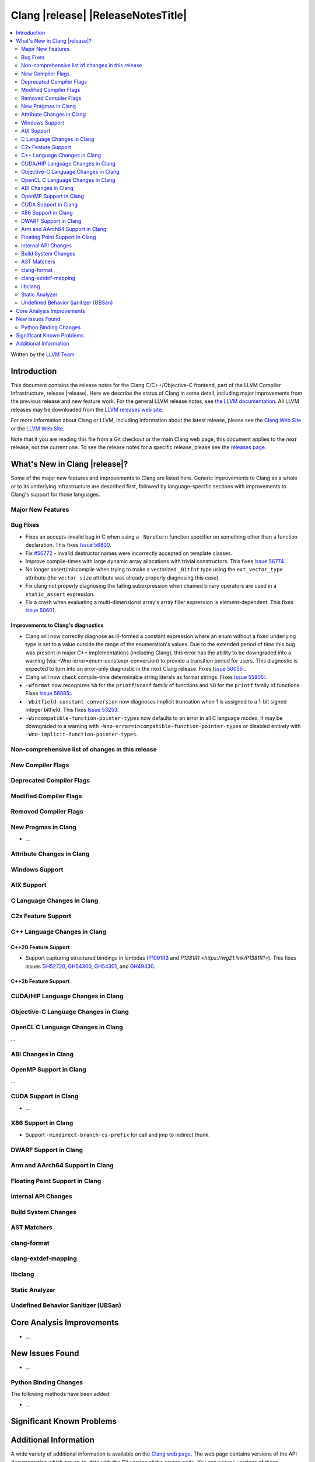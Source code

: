 ===========================================
Clang |release| |ReleaseNotesTitle|
===========================================

.. contents::
   :local:
   :depth: 2

Written by the `LLVM Team <https://llvm.org/>`_

.. only:: PreRelease

  .. warning::
     These are in-progress notes for the upcoming Clang |version| release.
     Release notes for previous releases can be found on
     `the Download Page <https://releases.llvm.org/download.html>`_.

Introduction
============

This document contains the release notes for the Clang C/C++/Objective-C
frontend, part of the LLVM Compiler Infrastructure, release |release|. Here we
describe the status of Clang in some detail, including major
improvements from the previous release and new feature work. For the
general LLVM release notes, see `the LLVM
documentation <https://llvm.org/docs/ReleaseNotes.html>`_. All LLVM
releases may be downloaded from the `LLVM releases web
site <https://llvm.org/releases/>`_.

For more information about Clang or LLVM, including information about the
latest release, please see the `Clang Web Site <https://clang.llvm.org>`_ or the
`LLVM Web Site <https://llvm.org>`_.

Note that if you are reading this file from a Git checkout or the
main Clang web page, this document applies to the *next* release, not
the current one. To see the release notes for a specific release, please
see the `releases page <https://llvm.org/releases/>`_.

What's New in Clang |release|?
==============================

Some of the major new features and improvements to Clang are listed
here. Generic improvements to Clang as a whole or to its underlying
infrastructure are described first, followed by language-specific
sections with improvements to Clang's support for those languages.

Major New Features
------------------

Bug Fixes
---------
- Fixes an accepts-invalid bug in C when using a ``_Noreturn`` function
  specifier on something other than a function declaration. This fixes
  `Issue 56800 <https://github.com/llvm/llvm-project/issues/56800>`_.
- Fix `#56772 <https://github.com/llvm/llvm-project/issues/56772>`_ - invalid
  destructor names were incorrectly accepted on template classes.
- Improve compile-times with large dynamic array allocations with trivial
  constructors. This fixes
  `Issue 56774 <https://github.com/llvm/llvm-project/issues/56774>`_.
- No longer assert/miscompile when trying to make a vectorized ``_BitInt`` type
  using the ``ext_vector_type`` attribute (the ``vector_size`` attribute was
  already properly diagnosing this case).
- Fix clang not properly diagnosing the failing subexpression when chained
  binary operators are used in a ``static_assert`` expression.
- Fix a crash when evaluating a multi-dimensional array's array filler
  expression is element-dependent. This fixes
  `Issue 50601 <https://github.com/llvm/llvm-project/issues/56016>`_.


Improvements to Clang's diagnostics
^^^^^^^^^^^^^^^^^^^^^^^^^^^^^^^^^^^
- Clang will now correctly diagnose as ill-formed a constant expression where an
  enum without a fixed underlying type is set to a value outside the range of
  the enumeration's values. Due to the extended period of time this bug was
  present in major C++ implementations (including Clang), this error has the
  ability to be downgraded into a warning (via: -Wno-error=enum-constexpr-conversion)
  to provide a transition period for users. This diagnostic is expected to turn
  into an error-only diagnostic in the next Clang release. Fixes
  `Issue 50055: <https://github.com/llvm/llvm-project/issues/50055>`_.
- Clang will now check compile-time determinable string literals as format strings.
  Fixes `Issue 55805: <https://github.com/llvm/llvm-project/issues/55805>`_.
- ``-Wformat`` now recognizes ``%b`` for the ``printf``/``scanf`` family of
  functions and ``%B`` for the ``printf`` family of functions. Fixes
  `Issue 56885: <https://github.com/llvm/llvm-project/issues/56885>`_.
- ``-Wbitfield-constant-conversion`` now diagnoses implicit truncation when 1 is
  assigned to a 1-bit signed integer bitfield. This fixes
  `Issue 53253 <https://github.com/llvm/llvm-project/issues/53253>`_.
- ``-Wincompatible-function-pointer-types`` now defaults to an error in all C
  language modes. It may be downgraded to a warning with
  ``-Wno-error=incompatible-function-pointer-types`` or disabled entirely with
  ``-Wno-implicit-function-pointer-types``.

Non-comprehensive list of changes in this release
-------------------------------------------------

New Compiler Flags
------------------

Deprecated Compiler Flags
-------------------------

Modified Compiler Flags
-----------------------

Removed Compiler Flags
-------------------------

New Pragmas in Clang
--------------------
- ...

Attribute Changes in Clang
--------------------------

Windows Support
---------------

AIX Support
-----------

C Language Changes in Clang
---------------------------

C2x Feature Support
-------------------

C++ Language Changes in Clang
-----------------------------

C++20 Feature Support
^^^^^^^^^^^^^^^^^^^^^

- Support capturing structured bindings in lambdas
  (`P1091R3 <https://wg21.link/p1091r3>`_ and `P1381R1 <https://wg21.link/P1381R1>`).
  This fixes issues `GH52720 <https://github.com/llvm/llvm-project/issues/52720>`_,
  `GH54300 <https://github.com/llvm/llvm-project/issues/54300>`_,
  `GH54301 <https://github.com/llvm/llvm-project/issues/54301>`_,
  and `GH49430 <https://github.com/llvm/llvm-project/issues/49430>`_.




C++2b Feature Support
^^^^^^^^^^^^^^^^^^^^^

CUDA/HIP Language Changes in Clang
----------------------------------

Objective-C Language Changes in Clang
-------------------------------------

OpenCL C Language Changes in Clang
----------------------------------

...

ABI Changes in Clang
--------------------

OpenMP Support in Clang
-----------------------

...

CUDA Support in Clang
---------------------

- ...

X86 Support in Clang
--------------------

- Support ``-mindirect-branch-cs-prefix`` for call and jmp to indirect thunk.

DWARF Support in Clang
----------------------

Arm and AArch64 Support in Clang
--------------------------------

Floating Point Support in Clang
-------------------------------

Internal API Changes
--------------------

Build System Changes
--------------------

AST Matchers
------------

clang-format
------------

clang-extdef-mapping
--------------------

libclang
--------

Static Analyzer
---------------

.. _release-notes-ubsan:

Undefined Behavior Sanitizer (UBSan)
------------------------------------

Core Analysis Improvements
==========================

- ...

New Issues Found
================

- ...

Python Binding Changes
----------------------

The following methods have been added:

-  ...

Significant Known Problems
==========================

Additional Information
======================

A wide variety of additional information is available on the `Clang web
page <https://clang.llvm.org/>`_. The web page contains versions of the
API documentation which are up-to-date with the Git version of
the source code. You can access versions of these documents specific to
this release by going into the "``clang/docs/``" directory in the Clang
tree.

If you have any questions or comments about Clang, please feel free to
contact us on the Discourse forums (Clang Frontend category)
<https://discourse.llvm.org/c/clang/6>`_.
